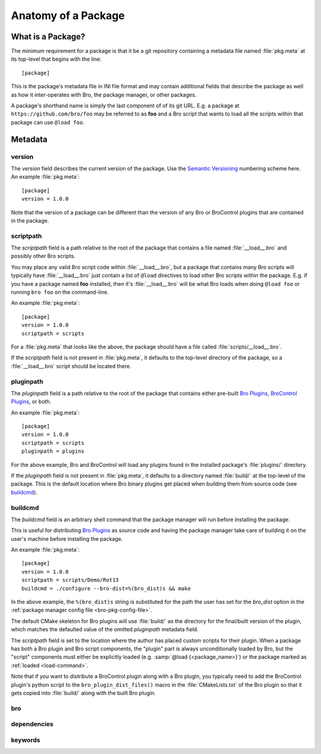 Anatomy of a Package
====================

What is a Package?
------------------

The minimum requirement for a package is that it be a git repository containing
a metadata file named :file:`pkg.meta` at its top-level that begins with the
line::

  [package]

This is the package's metadata file in INI file format and may contain
additional fields that describe the package as well as how it inter-operates
with Bro, the package manager, or other packages.

A package's shorthand name is simply the last component of of its git URL.  E.g.
a package at ``https://github.com/bro/foo`` may be referred to as **foo** and a
Bro script that wants to load all the scripts within that package can use
``@load foo``.

Metadata
--------

version
~~~~~~~

The `version` field describes the current version of the package.  Use
the `Semantic Versioning <http://semver.org>`_ numbering scheme here.  An
example :file:`pkg.meta`::

  [package]
  version = 1.0.0

Note that the version of a package can be different than the version of any Bro
or BroControl plugins that are contained in the package.

scriptpath
~~~~~~~~~~

The `scriptpath` field is a path relative to the root of the package that
contains a file named :file:`__load__.bro` and possibly other Bro scripts.

You may place any valid Bro script code within :file:`__load__.bro`, but a
package that contains many Bro scripts will typically have :file:`__load__.bro`
just contain a list of ``@load`` directives to load other Bro scripts within the
package.  E.g. if you have a package named **foo** installed, then it's
:file:`__load__.bro` will be what Bro loads when doing ``@load foo`` or running
``bro foo`` on the command-line.

An example :file:`pkg.meta`::

  [package]
  version = 1.0.0
  scriptpath = scripts

For a :file:`pkg.meta` that looks like the above, the package should have a file
called :file:`scripts/__load__.bro`.

If the `scriptpath` field is not present in :file:`pkg.meta`, it defaults to the
top-level directory of the package, so a :file:`__load__.bro` script should be
located there.

pluginpath
~~~~~~~~~~

The `pluginpath` field is a path relative to the root of the package that
contains either pre-built `Bro Plugins`_, `BroControl Plugins`_, or both.

An example :file:`pkg.meta`::

  [package]
  version = 1.0.0
  scriptpath = scripts
  pluginpath = plugins

For the above example, Bro and BroControl will load any plugins found in the
installed package's :file:`plugins/` directory.

If the `pluginpath` field is not present in :file:`pkg.meta`, it defaults to a
directory named :file:`build/` at the top-level of the package.  This is the
default location where Bro binary plugins get placed when building them from
source code (see `buildcmd`_).

buildcmd
~~~~~~~~

The `buildcmd` field is an arbitrary shell command that the package manager
will run before installing the package.

This is useful for distributing `Bro Plugins`_ as source code and having the
package manager take care of building it on the user's machine before installing
the package.

An example :file:`pkg.meta`::

  [package]
  version = 1.0.0
  scriptpath = scripts/Demo/Rot13
  buildcmd = ./configure --bro-dist=%(bro_dist)s && make

In the above example, the ``%(bro_dist)s`` string is substituted for the path 
the user has set for the `bro_dist` option in the :ref:`package manager config
file <bro-pkg-config-file>`.

The default CMake skeleton for Bro plugins will use :file:`build/` as the
directory for the final/built version of the plugin, which matches the defaulted
value of the omitted `pluginpath` metadata field.

The `scriptpath` field is set to the location where the author has placed custom
scripts for their plugin.  When a package has both a Bro plugin and Bro script
components, the "plugin" part is always unconditionally loaded by Bro, but the
"script" components must either be explicitly loaded (e.g.
:samp:`@load {<package_name>}`) or the package marked as
:ref:`loaded <load-command>`.

Note that if you want to distribute a BroControl plugin along with a Bro plugin,
you typically need to add the BroControl plugin's python script to the
``bro_plugin_dist_files()`` macro in the :file:`CMakeLists.txt` of the Bro
plugin so that it gets copied into :file:`build/` along with the built Bro
plugin.

bro
~~~

.. @todo: bro version dependency

dependencies
~~~~~~~~~~~~

.. @todo: inter-package dependencies

keywords
~~~~~~~~

.. @todo: discoverability metadata

.. _Bro Plugins: https://www.bro.org/sphinx/devel/plugins.html
.. _BroControl Plugins:  https://www.bro.org/sphinx/components/broctl/README.html#plugins
